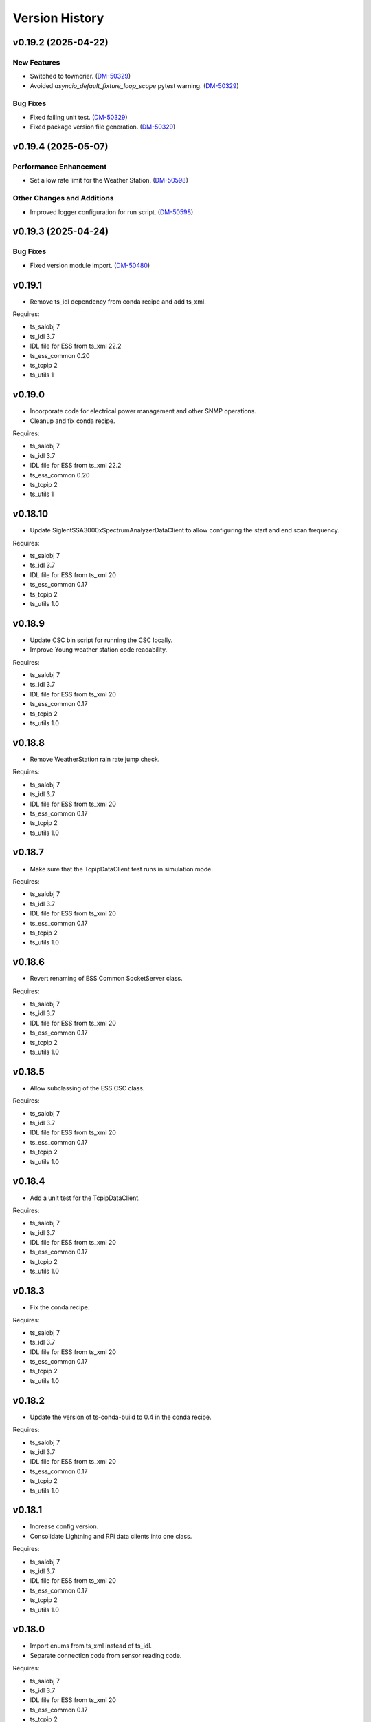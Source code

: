 .. py:currentmodule:: lsst.ts.ess.csc

.. _lsst.ts.ess.csc-version_history:

###############
Version History
###############

v0.19.2 (2025-04-22)
====================

New Features
------------

- Switched to towncrier. (`DM-50329 <https://rubinobs.atlassian.net//browse/DM-50329>`_)
- Avoided `asyncio_default_fixture_loop_scope` pytest warning. (`DM-50329 <https://rubinobs.atlassian.net//browse/DM-50329>`_)


Bug Fixes
---------

- Fixed failing unit test. (`DM-50329 <https://rubinobs.atlassian.net//browse/DM-50329>`_)
- Fixed package version file generation. (`DM-50329 <https://rubinobs.atlassian.net//browse/DM-50329>`_)

.. towncrier release notes start

v0.19.4 (2025-05-07)
====================

Performance Enhancement
-----------------------

- Set a low rate limit for the Weather Station. (`DM-50598 <https://rubinobs.atlassian.net//browse/DM-50598>`_)


Other Changes and Additions
---------------------------

- Improved logger configuration for run script. (`DM-50598 <https://rubinobs.atlassian.net//browse/DM-50598>`_)


v0.19.3 (2025-04-24)
====================

Bug Fixes
---------

- Fixed version module import. (`DM-50480 <https://rubinobs.atlassian.net//browse/DM-50480>`_)


v0.19.1
========

* Remove ts_idl dependency from conda recipe and add ts_xml.

Requires:

* ts_salobj 7
* ts_idl 3.7
* IDL file for ESS from ts_xml 22.2
* ts_ess_common 0.20
* ts_tcpip 2
* ts_utils 1

v0.19.0
========

* Incorporate code for electrical power management and other SNMP operations.
* Cleanup and fix conda recipe.

Requires:

* ts_salobj 7
* ts_idl 3.7
* IDL file for ESS from ts_xml 22.2
* ts_ess_common 0.20
* ts_tcpip 2
* ts_utils 1

v0.18.10
========

* Update SiglentSSA3000xSpectrumAnalyzerDataClient to allow configuring the start and end scan frequency.

Requires:

* ts_salobj 7
* ts_idl 3.7
* IDL file for ESS from ts_xml 20
* ts_ess_common 0.17
* ts_tcpip 2
* ts_utils 1.0

v0.18.9
=======

* Update CSC bin script for running the CSC locally.
* Improve Young weather station code readability.

Requires:

* ts_salobj 7
* ts_idl 3.7
* IDL file for ESS from ts_xml 20
* ts_ess_common 0.17
* ts_tcpip 2
* ts_utils 1.0

v0.18.8
=======

* Remove WeatherStation rain rate jump check.

Requires:

* ts_salobj 7
* ts_idl 3.7
* IDL file for ESS from ts_xml 20
* ts_ess_common 0.17
* ts_tcpip 2
* ts_utils 1.0

v0.18.7
=======

* Make sure that the TcpipDataClient test runs in simulation mode.

Requires:

* ts_salobj 7
* ts_idl 3.7
* IDL file for ESS from ts_xml 20
* ts_ess_common 0.17
* ts_tcpip 2
* ts_utils 1.0

v0.18.6
=======

* Revert renaming of ESS Common SocketServer class.

Requires:

* ts_salobj 7
* ts_idl 3.7
* IDL file for ESS from ts_xml 20
* ts_ess_common 0.17
* ts_tcpip 2
* ts_utils 1.0

v0.18.5
=======

* Allow subclassing of the ESS CSC class.

Requires:

* ts_salobj 7
* ts_idl 3.7
* IDL file for ESS from ts_xml 20
* ts_ess_common 0.17
* ts_tcpip 2
* ts_utils 1.0

v0.18.4
=======

* Add a unit test for the TcpipDataClient.

Requires:

* ts_salobj 7
* ts_idl 3.7
* IDL file for ESS from ts_xml 20
* ts_ess_common 0.17
* ts_tcpip 2
* ts_utils 1.0

v0.18.3
=======

* Fix the conda recipe.

Requires:

* ts_salobj 7
* ts_idl 3.7
* IDL file for ESS from ts_xml 20
* ts_ess_common 0.17
* ts_tcpip 2
* ts_utils 1.0

v0.18.2
=======

* Update the version of ts-conda-build to 0.4 in the conda recipe.

Requires:

* ts_salobj 7
* ts_idl 3.7
* IDL file for ESS from ts_xml 20
* ts_ess_common 0.17
* ts_tcpip 2
* ts_utils 1.0

v0.18.1
=======

* Increase config version.
* Consolidate Lightning and RPi data clients into one class.

Requires:

* ts_salobj 7
* ts_idl 3.7
* IDL file for ESS from ts_xml 20
* ts_ess_common 0.17
* ts_tcpip 2
* ts_utils 1.0

v0.18.0
=======

* Import enums from ts_xml instead of ts_idl.
* Separate connection code from sensor reading code.

Requires:

* ts_salobj 7
* ts_idl 3.7
* IDL file for ESS from ts_xml 20
* ts_ess_common 0.17
* ts_tcpip 2
* ts_utils 1.0

v0.17.1
=======

* Convert HX85BA barometric pressure to Pa using astropy units.
* Convert weather station barometric pressure to Pa using the correct scale factor.

Requires:

* ts_salobj 7
* ts_idl 3.7
* IDL file for ESS from ts_xml 20
* ts_ess_common 0.16
* ts_tcpip 1.1
* ts_utils 1.0

v0.17.0
=======

* Rename telemetry items for which the topic has the same name.

Requires:

* ts_salobj 7
* ts_idl 3.7
* IDL file for ESS from ts_xml 20
* ts_ess_common 0.16
* ts_tcpip 1.1
* ts_utils 1.0

v0.16.10
========

* Fix reconnection issue in Young weather station DataClient.

Requires:

* ts_salobj 7
* ts_idl 3.7
* IDL file for ESS from ts_xml 16
* ts_ess_common 0.16
* ts_tcpip 1.1
* ts_utils 1.0

v0.16.9
=======

* Prepare unit tests for Kafka.
* Make the Young weather station DataClient automatically reconnect when a timeout happens.

Requires:

* ts_salobj 7
* ts_idl 3.7
* IDL file for ESS from ts_xml 16
* ts_ess_common 0.16
* ts_tcpip 1.1
* ts_utils 1.0

v0.16.8
=======

* Make sure that MockSiglentSSA3000xDataServer reads a command before sending data to avoid filling up of the write buffer.

Requires:

* ts_salobj 7
* ts_idl 3.7
* IDL file for ESS from ts_xml 16
* ts_ess_common 0.16
* ts_tcpip 1.1
* ts_utils 1.0

v0.16.7
=======

* Correct some log messages that contained the wrong host and port.

Requires:

* ts_salobj 7
* ts_idl 3.7
* IDL file for ESS from ts_xml 16
* ts_ess_common 0.16
* ts_tcpip 1.1
* ts_utils 1.0

v0.16.6
=======

* Move some documentation to ts_ess_common.

Requires:

* ts_salobj 7
* ts_idl 3.7
* IDL file for ESS from ts_xml 16
* ts_ess_common 0.16
* ts_tcpip 1.1
* ts_utils 1.0

v0.16.5
=======

* Use ts_tcpip OneClientReadLoopServer.
  This requires ts_tcpip 1.1.

Requires:

* ts_salobj 7
* ts_idl 3.7
* IDL file for ESS from ts_xml 16
* ts_ess_common 0.16
* ts_tcpip 1.1
* ts_utils 1.0

v0.16.4
=======

* Remove XML 15 compatibility:

  * For the ``lightningStrikeStatus`` telemetry topic, initialize ``closeStrikeRate`` and ``totalStrikeRate`` to NaN instead of -1.
  * For the ``lightningStrike`` event, report "no lightning strikes nearby" by setting ``correctedDistance`` and  ``uncorrectedDistance`` to infinity, instead of -1.
  * Stop rounding these fields and other lightning-related numbers to integer; all are now float.

* Remove scons support.
* Git hide egg info and simplify .gitignore.
* Further refinements for ts_pre_commit_config:

  * Remove unused bits from ``conda/meta.yaml``.
  * Remove ``setup.cfg``.

Requires:

* ts_salobj 7
* ts_idl 3.7
* IDL file for ESS from ts_xml 16
* ts_ess_common 0.14
* ts_tcpip
* ts_utils 1.0

v0.16.3
=======

* `get_circular_mean_and_std_dev`: fix a possible exception in computing direction statistics.
* `Young32400WeatherStationDataClient`: improve error handling in the ``handle_data`` method.
* `AirFlowAccumulator`: add missing documentation for the ``log`` constructor argument.

Requires:

* ts_salobj 7
* ts_idl 3.7
* IDL file for ESS from ts_xml 15
* ts_ess_common 0.14
* ts_tcpip
* ts_utils 1.0

v0.16.2
=======

* Remove backward compatibility with XML 15.

Requires:

* ts_salobj 7
* ts_idl 3.7
* IDL file for ESS from ts_xml 16
* ts_ess_common 0.14
* ts_tcpip
* ts_utils 1.0

v0.16.1
=======

* Make the unit tests compatible with XML 15.0.
* Make handling of lightning strike telemetry compatible with XML 15.0.

Requires:

* ts_salobj 7
* ts_idl 3.7
* IDL file for ESS from ts_xml 15
* ts_ess_common 0.14
* ts_tcpip
* ts_utils 1.0

v0.16.0
=======

* Remove unused options for pytest.
* Switch Young32400WeatherStationDataClient to BaseReadLoopDataClient.
* Switch SiglentSSA3000xSpectrumAnalyzerDataClient to BaseReadLoopDataClient.
* Switch ControllerDataClient to BaseReadLoopDataClient.

Requires:

* ts_salobj 7
* ts_idl 3.7
* IDL file for ESS from ts_xml 16
* ts_ess_common 0.14
* ts_tcpip
* ts_utils 1.0

v0.15.1
=======

* CONFIG_SCHEMA: update to version v5, for changes to lsst.ts.ess.labjack.LabJackAccelerometerDataClient.
  Note: that data client requires ts_xml 16.
* Use ts_pre_commit_conf.
* ``Jenkinsfile``: use the shared library.

Requires:

* ts_salobj 7
* ts_idl 3.7
* IDL file for ESS from ts_xml 16
* ts_ess_common 0.11
* ts_tcpip
* ts_utils 1.0

v0.15.0
=======

* Bug fix: reported airFlow direction and directionStdDev did not handle wraparound correctly.
  Use circular statistics instead of standard statistics.
* `AirFlowAccumulator`: add a ``log`` attribute, making it more like `AirTurbulenceAccumulator`.
* Add `get_circular_mean_and_std_dev` function.
* Add `Young32400WeatherStationDataClient`.
* Add `SiglentSSA3000xSpectrumAnalyzerDataClient`.
  This requires ts_xml 16.
* Add location to lightning sensors telemetry.
* Improve type annotation of get_median_and_std_dev.
* Add command_ess_csc entry point.

Requires:

* ts_salobj 7
* ts_idl 3.7
* IDL file for ESS from ts_xml 16 (14 is OK if not using SiglentSSA3000xSpectrumAnalyzerDataClient)
* ts_ess_common 0.11
* ts_tcpip
* ts_utils 1.0

v0.14.2
=======

* Remove cast to int for lightning strike bearing and wind direction standard deviation.
* Add a unit test function to check Windsonic telemetry because the one in ts_ess_common is invalid for the telemetry.
* Clean up pyproject.toml dependencies.
* Remove `pip install` step since the dependencies were added to ts-develop.

Requires:

* ts_salobj 7
* ts_idl 3.7
* IDL file for ESS from ts_xml 14
* ts_ess_common 0.11
* ts_tcpip
* ts_utils 1.0

v0.14.1
=======

* Fix NaN to int conversion in Windsonic anemometer telemetry handling.
* Fix invalid config schema for lightning sensors.
* Decrease safe_interval default value because it clashed with communication timeout value.
* Add check for number of elements in timestamp list in ElectricFieldStrengthAccumulator class.
* Improve logging of lightning sensors telemetry handling.
* Temporarily cast lightning strike bearing to int until ts_xml has been updated.

Requires:

* ts_salobj 7
* ts_idl 3.7
* IDL file for ESS from ts_xml 14
* ts_ess_common 0.11
* ts_tcpip
* ts_utils 1.0

v0.14.0
=======

* Fix the unit of wind speed in the doc strings of AirTurbulenceAccumulator.
* Add support for the Gill Windsonic 2-d anemometer.
* Move all accumulators to a sub-module.
* Move all data clients to a sub-module.
* Refactor the run_ess_csc entry point.
* Use quartiles to compute estimated standard deviation.

Requires:

* ts_salobj 7
* ts_idl 3.7
* IDL file for ESS from ts_xml 14
* ts_ess_common 0.11
* ts_tcpip
* ts_utils 1.0

v0.13.2
=======

* Update type annotations for newer MyPy.
* Add debug statements.

Requires:

* ts_salobj 7
* ts_idl 3.7
* IDL file for ESS from ts_xml 14
* ts_ess_common 0.10
* ts_tcpip
* ts_utils 1.0

v0.13.1
=======

* pre-commit: update mypy version.

Requires:

* ts_salobj 7
* ts_idl 3.7
* IDL file for ESS from ts_xml 14
* ts_ess_common 0.10
* ts_tcpip
* ts_utils 1.0

v0.13.0
=======

* Update for ts_xml 14, which is required.
* Switch from py.test to pytest.
* Improve the way medians are computed.
* Extract base class for data clients connecting to an ESS Controller.
* Add a data client (and support classes) for processing electric field and lightning telemetry.

Requires:

* ts_salobj 7
* ts_idl 3.7
* IDL file for ESS from ts_xml 14
* ts_ess_common 0.10
* ts_tcpip
* ts_utils 1.0

v0.12.0
=======

* Update for ts_xml 13, which is required.
* Modernize type annotations.
* Add class `AirTurbulenceAccumulator`.
* Fix reconnection issue.

Requires:

* ts_salobj 7
* ts_idl 3.7
* IDL file for ESS from ts_xml 13
* ts_ess_common 0.9.3
* ts_tcpip
* ts_utils 1.0

v0.11.2
=======

* Modernize airTurbulence telemetry.
  This was potentially compatible with ts_xml 12.1 but there will be no such release.
  This version is not compatible with ts_xml 13.

Requires:

* ts_salobj 7
* ts_idl 3.7
* IDL file for ESS from ts_xml 12.
* ts_ess_common 0.9.3
* ts_tcpip
* ts_utils 1.0

v0.11.1
=======

* Restore pytest config.
* Fix CSAT3B baud rate.

Requires:

* ts_salobj 7
* ts_idl 3.7
* IDL file for ESS from ts_xml 11
* ts_ess_common 0.8
* ts_tcpip
* ts_utils 1.0

v0.11.0
=======

* Add support for multiple Python versions for conda.
* Sort imports with isort.
* Install new pre-commit hooks.

Requires:

* ts_salobj 7
* ts_idl 3.7
* IDL file for ESS from ts_xml 11
* ts_ess_common 0.8
* ts_tcpip
* ts_utils 1.0

v0.10.0
=======

* Add baud_rate configuration key.
* Add support for the Campbell Scientific CSAT3B 3D anemometer.

Requires:

* ts_salobj 7
* ts_idl 3.7
* IDL file for ESS from ts_xml 11
* ts_ess_common 0.8
* ts_tcpip
* ts_utils 1.0

v0.9.1
======

* Modernize pre-commit config versions.
* Introduce a mechanism to recover from communication failures instead of going to FAULT immediately.
* Switch to pyproject.toml.
* Use entry_points instead of bin scripts.

Requires:

* ts_salobj 7
* ts_idl 3.7
* IDL file for ESS from ts_xml 11
* ts_ess_common 0.7
* ts_tcpip
* ts_utils 1.0

v0.9.0
======

* Use ErrorCode enum from ts_idl, which requires ts_idl 3.7.
* ``setup.cfg``: set asyncio_mode = auto.
* git ignore .hypothesis.

Requires:

* ts_salobj 7
* ts_idl 3.7
* IDL file for ESS from ts_xml 11
* ts_ess_common 0.7
* ts_tcpip
* ts_utils 1.0

v0.8.0
======

* Update for ts_salobj 7 and ts_xml 11, both of which are required.

Requires:

* ts_salobj 7
* ts_idl 3.7 strongly recommended, but 3.5 or 3.6 will do
* IDL file for ESS from ts_xml 11
* ts_ess_common 0.7
* ts_tcpip
* ts_utils 1.0


v0.7.0
======

* Update unit tests for ts_salobj 6.8.
  This change requires ts_salobj 6.8.
* Modify to use data clients (subclasses of `lsst.ts.ess.common.BaseDataClient`) to communicate with data servers.
  This requires ts_ess_common 0.7.
* Use new error codes from ts_idl 3.7, which is recommended but not required, due to a temporary local version of the ErrorCode enum class.
  All clients of this CSC should use ts_idl v3.7.0 in order to get correct ErrorCode values.
* Rename the conda package from ts-ess to ts-ess-csc.
* Fix API docs.
* Enable mypy type checking.
* Change ``master`` to ``main`` in CONFIG_SCHEMA's ``id``, in preparation for renaming the branch.
* Remove START and STOP commands from RPi Data Client.
* The sensor name, timestamp, response code and data are encoded as separate named entities.

Requires:

* ts_salobj 6.8
* ts_idl 3.7 strongly recommended, but 3.5 or 3.6 will do
* IDL file for ESS from ts_xml 10.1
* ts_ess_common 0.7
* ts_tcpip
* ts_utils 1.0


v0.6.1
======

* Fixed import for ESS Common MockTestTools.

Requires:

* ts_salobj 6.3
* ts_idl 3.1
* IDL file for ESS from ts_xml 10.1
* ts_ess_common
* ts_tcpip
* ts_utils 1.0


v0.6.0
======

* Consolidated all multi-channel temperature topics into one.
* Replaced the use of ts_salobj functions with ts_utils functions.
* Added tests for all supported devices in the test class for the CSC.
* Removed logging configuration from CSC run script.
* Added telemetry for the computed dew point in all humidity sensors that don't provide it themselves.
* Made sure that the CSC goes into FAULT state in case of an error.
* Added location to the configuration of the devices.
* Made sure that the CSC reports the sensor location in the telemetry.

Requires:

* ts_salobj 6.3
* ts_idl 3.1
* IDL file for ESS from ts_xml 10.1
* ts_ess_common
* ts_tcpip
* ts_utils 1.0


v0.5.1
======

* Fixed launch script to get index argument.
* Added auto-enable capability.

Requires:

* ts_salobj 6.6
* ts_idl 3.3
* IDL file for ESS from ts_xml 10.0
* ts_ess_controller
* ts_ess_common
* ts_tcpip

v0.5.0
======

* Removed all sensor code.
* Added a description of the communication protocol.
* Added support for the Omega HX85A and HX85BA humidity sensors.
* Added rudimentary exception handling in case a sensor encounters an error.
* Renamed the project to ts_ess_csc.
* Made sure to refer to the ts_ess_common and ts_ess_controller Python packages.

Requires:

* ts_salobj 6.3
* ts_idl 3.1
* IDL file for ESS from ts_xml 9.1
* ts_ess_controller
* ts_ess_common
* ts_tcpip


v0.4.1
======

* Fixed code errors to make the CSC work on the summit.

Requires:

* ts_salobj 6.3
* ts_idl 3.1
* IDL file for ESS from ts_xml 9.1
* ts_envsensors
* ts_tcpip


v0.4.0
======

* Code reworked to be able to work locally and remotely.
  When working remotely, a running socket server from ts_envsensors is required.
* Removed ``pytest-runner`` and ``tests_require``.
* Added support for multiple sensors.
* Added handling of configuration errors.

Requires:

* ts_salobj 6.3
* ts_idl 3.1
* IDL file for ESS from ts_xml 9.1
* ts_envsensors
* ts_tcpip


v0.3.0
======

Code reworked to use asyncio properly.

Requires:

* ts_salobj 6.3
* ts_idl 3.1
* IDL file for ESS from ts_xml 8.0


v0.2.0
======

The sensors code, and with that the CSC, was completely rewitten.
Black version upgraded to 20.8b1
ts-conda-build version upgraded to 0.3

Requires:

* ts_salobj 6.3
* ts_idl 3.1
* IDL file for ESS from ts_xml 8.0


v0.1.0
======

First release of the Environmental Sensors Suite CSC.

This version already includes many useful things:

* A functioning ESS CSC which can connect to a multi-channel temperature sensor.
* Support for USB and FTDI sensors.

Requires:

* ts_salobj 6.3
* ts_idl
* IDL file for ESS from ts_xml 7.0
